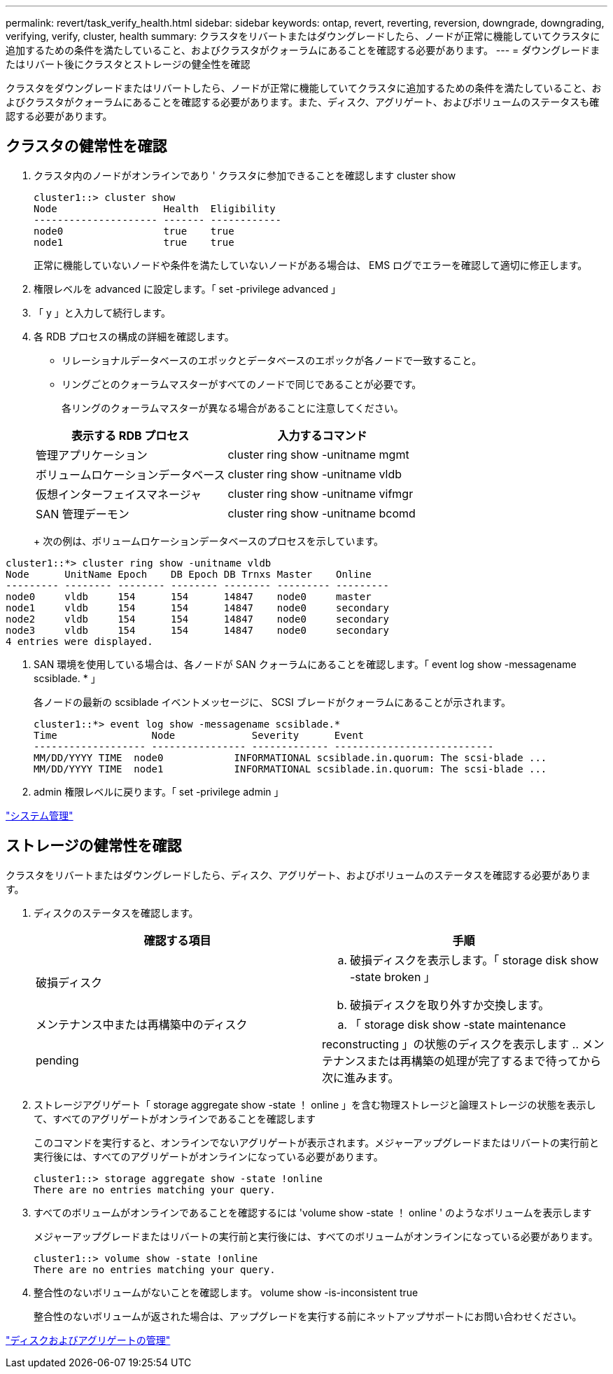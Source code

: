 ---
permalink: revert/task_verify_health.html 
sidebar: sidebar 
keywords: ontap, revert, reverting, reversion, downgrade, downgrading, verifying, verify, cluster, health 
summary: クラスタをリバートまたはダウングレードしたら、ノードが正常に機能していてクラスタに追加するための条件を満たしていること、およびクラスタがクォーラムにあることを確認する必要があります。 
---
= ダウングレードまたはリバート後にクラスタとストレージの健全性を確認


[role="lead"]
クラスタをダウングレードまたはリバートしたら、ノードが正常に機能していてクラスタに追加するための条件を満たしていること、およびクラスタがクォーラムにあることを確認する必要があります。また、ディスク、アグリゲート、およびボリュームのステータスも確認する必要があります。



== クラスタの健常性を確認

. クラスタ内のノードがオンラインであり ' クラスタに参加できることを確認します cluster show
+
[listing]
----
cluster1::> cluster show
Node                  Health  Eligibility
--------------------- ------- ------------
node0                 true    true
node1                 true    true
----
+
正常に機能していないノードや条件を満たしていないノードがある場合は、 EMS ログでエラーを確認して適切に修正します。

. 権限レベルを advanced に設定します。「 set -privilege advanced 」
. 「 y 」と入力して続行します。
. 各 RDB プロセスの構成の詳細を確認します。
+
** リレーショナルデータベースのエポックとデータベースのエポックが各ノードで一致すること。
** リングごとのクォーラムマスターがすべてのノードで同じであることが必要です。
+
各リングのクォーラムマスターが異なる場合があることに注意してください。



+
[cols="2*"]
|===
| 表示する RDB プロセス | 入力するコマンド 


 a| 
管理アプリケーション
 a| 
cluster ring show -unitname mgmt



 a| 
ボリュームロケーションデータベース
 a| 
cluster ring show -unitname vldb



 a| 
仮想インターフェイスマネージャ
 a| 
cluster ring show -unitname vifmgr



 a| 
SAN 管理デーモン
 a| 
cluster ring show -unitname bcomd

|===
+
次の例は、ボリュームロケーションデータベースのプロセスを示しています。



[listing]
----
cluster1::*> cluster ring show -unitname vldb
Node      UnitName Epoch    DB Epoch DB Trnxs Master    Online
--------- -------- -------- -------- -------- --------- ---------
node0     vldb     154      154      14847    node0     master
node1     vldb     154      154      14847    node0     secondary
node2     vldb     154      154      14847    node0     secondary
node3     vldb     154      154      14847    node0     secondary
4 entries were displayed.
----
. SAN 環境を使用している場合は、各ノードが SAN クォーラムにあることを確認します。「 event log show -messagename scsiblade. * 」
+
各ノードの最新の scsiblade イベントメッセージに、 SCSI ブレードがクォーラムにあることが示されます。

+
[listing]
----
cluster1::*> event log show -messagename scsiblade.*
Time                Node             Severity      Event
------------------- ---------------- ------------- ---------------------------
MM/DD/YYYY TIME  node0            INFORMATIONAL scsiblade.in.quorum: The scsi-blade ...
MM/DD/YYYY TIME  node1            INFORMATIONAL scsiblade.in.quorum: The scsi-blade ...
----
. admin 権限レベルに戻ります。「 set -privilege admin 」


link:../system-admin/index.html["システム管理"]



== ストレージの健常性を確認

クラスタをリバートまたはダウングレードしたら、ディスク、アグリゲート、およびボリュームのステータスを確認する必要があります。

. ディスクのステータスを確認します。
+
[cols="2*"]
|===
| 確認する項目 | 手順 


 a| 
破損ディスク
 a| 
.. 破損ディスクを表示します。「 storage disk show -state broken 」
.. 破損ディスクを取り外すか交換します。




 a| 
メンテナンス中または再構築中のディスク
 a| 
.. 「 storage disk show -state maintenance|pending|reconstructing 」の状態のディスクを表示します
.. メンテナンスまたは再構築の処理が完了するまで待ってから次に進みます。


|===
. ストレージアグリゲート「 storage aggregate show -state ！ online 」を含む物理ストレージと論理ストレージの状態を表示して、すべてのアグリゲートがオンラインであることを確認します
+
このコマンドを実行すると、オンラインでないアグリゲートが表示されます。メジャーアップグレードまたはリバートの実行前と実行後には、すべてのアグリゲートがオンラインになっている必要があります。

+
[listing]
----
cluster1::> storage aggregate show -state !online
There are no entries matching your query.
----
. すべてのボリュームがオンラインであることを確認するには 'volume show -state ！ online ' のようなボリュームを表示します
+
メジャーアップグレードまたはリバートの実行前と実行後には、すべてのボリュームがオンラインになっている必要があります。

+
[listing]
----
cluster1::> volume show -state !online
There are no entries matching your query.
----
. 整合性のないボリュームがないことを確認します。 volume show -is-inconsistent true
+
整合性のないボリュームが返された場合は、アップグレードを実行する前にネットアップサポートにお問い合わせください。



link:../disks-aggregates/index.html["ディスクおよびアグリゲートの管理"]

